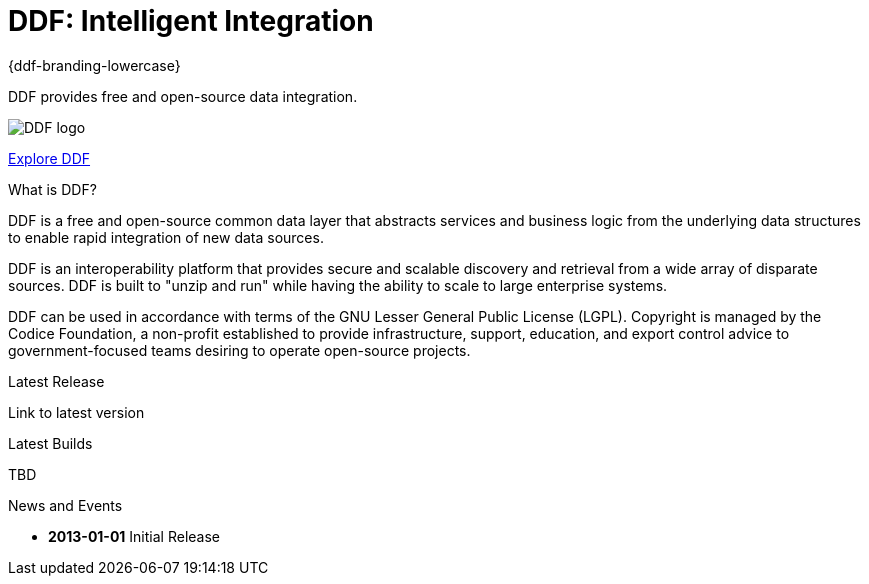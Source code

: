 = DDF: Intelligent Integration

[#project-name]
{ddf-branding-lowercase}

DDF provides free and open-source data integration.

image:ddf_logo.png[DDF logo]

xref:features.html[Explore DDF]

.What is DDF?
****
DDF is a free and open-source common data layer that abstracts services and business logic from the underlying data structures to enable rapid integration of new data sources.

DDF is an interoperability platform that provides secure and scalable discovery and retrieval from a wide array of disparate sources. DDF is built to "unzip and run" while having the ability to scale to large enterprise systems.

DDF can be used in accordance with terms of the GNU Lesser General Public License (LGPL). Copyright is managed by the Codice Foundation, a non-profit established to provide infrastructure, support, education, and export control advice to government-focused teams desiring to operate open-source projects.
****

.Latest Release
****
[#stable-version]
Link to latest version
****

.Latest Builds
****
TBD
****

.News and Events
****
[#version-history]
* *2013-01-01* Initial Release
****
